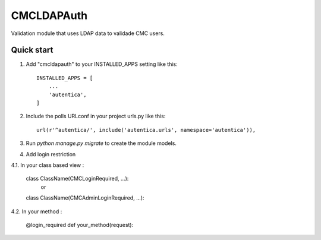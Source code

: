 ===========
CMCLDAPAuth
===========

Validation module that uses LDAP data to validade CMC users.


Quick start
-----------

1. Add "cmcldapauth" to your INSTALLED_APPS setting like this::

    INSTALLED_APPS = [
        ...
        'autentica',
    ]

2. Include the polls URLconf in your project urls.py like this::

    url(r'^autentica/', include('autentica.urls', namespace='autentica')),

3. Run `python manage.py migrate` to create the module models.

4. Add login restriction 

4.1. In your class based view : 

	class ClassName(CMCLoginRequired, ...):
		or
	class ClassName(CMCAdminLoginRequired, ...):

4.2. In your method :

	@login_required
	def your_method(request):

